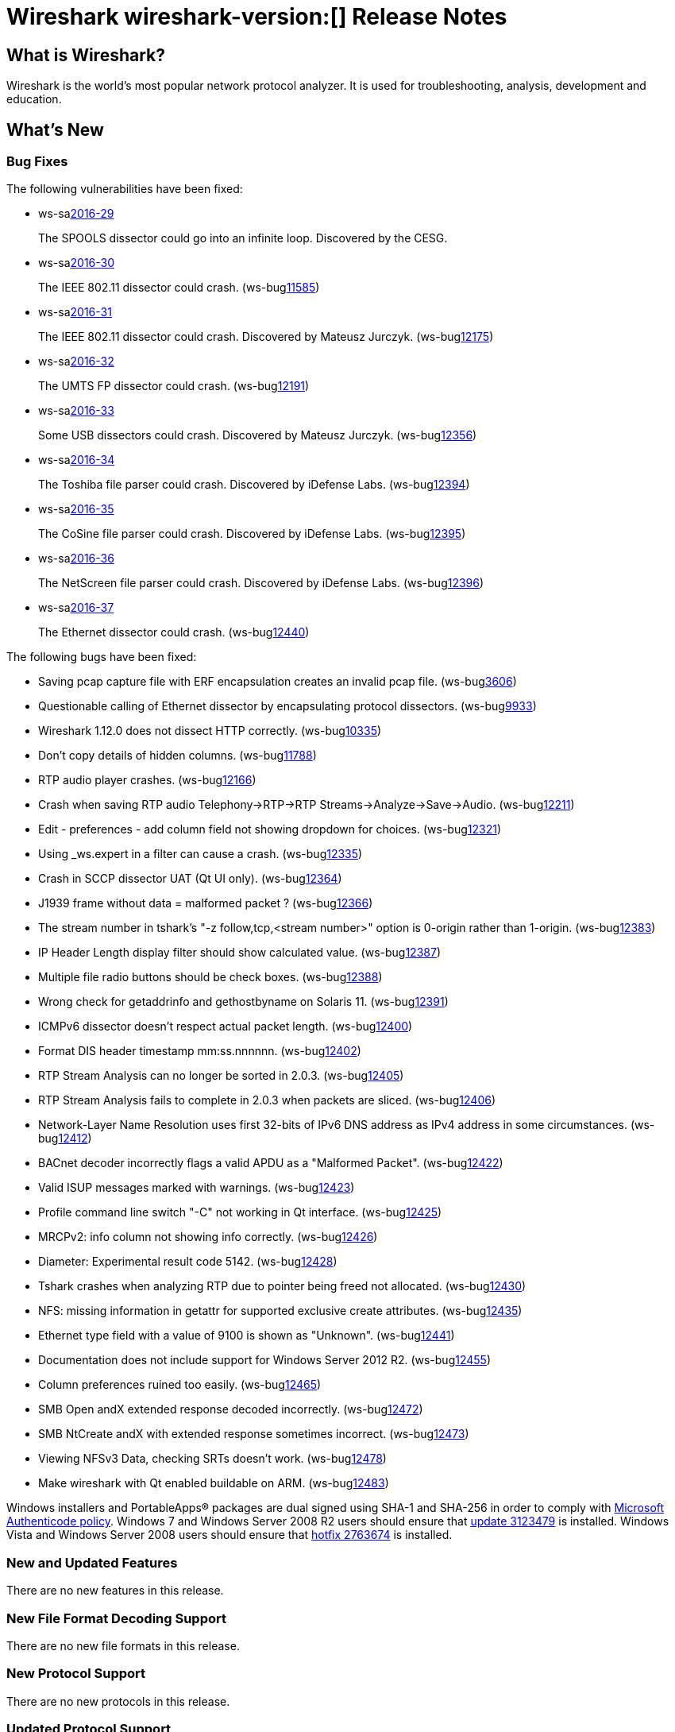 = Wireshark wireshark-version:[] Release Notes
// AsciiDoc quick reference: http://powerman.name/doc/asciidoc

== What is Wireshark?

Wireshark is the world's most popular network protocol analyzer. It is
used for troubleshooting, analysis, development and education.

== What's New

=== Bug Fixes

The following vulnerabilities have been fixed:

* ws-salink:2016-29[]
+
The SPOOLS dissector could go into an infinite loop.
Discovered by the CESG.
//(ws-buglink:xxxxx[])
//cve-idlink:2015-XXXX[]
// Fixed in master: b4d16b4
// Fixed in master-2.0: 9753ea8
// Fixed in master-1.12: 9310b88

* ws-salink:2016-30[]
+
The IEEE 802.11 dissector could crash.
(ws-buglink:11585[])
//cve-idlink:2015-XXXX[]
// Fixed in master: 9b0b20b
// Fixed in master-2.0: 3456d09
// Fixed in master-1.12: f2c0a28, 2297b62

* ws-salink:2016-31[]
+
The IEEE 802.11 dissector could crash. Discovered by Mateusz Jurczyk.
(ws-buglink:12175[])
//cve-idlink:2015-XXXX[]
// Fixed in master: b6d838e
// Fixed in master-2.0: f39d93c
// Fixed in master-1.12: n/a

* ws-salink:2016-32[]
+
The UMTS FP dissector could crash.
(ws-buglink:12191[])
//cve-idlink:2015-XXXX[]
// Fixed in master: 7d71906
// Fixed in master-2.0: ff27d85
// Fixed in master-1.12: fb9dcfa

* ws-salink:2016-33[]
+
Some USB dissectors could crash. Discovered by Mateusz Jurczyk.
(ws-buglink:12356[])
//cve-idlink:2015-XXXX[]
// Fixed in master: 2cb5985
// Fixed in master-2.0: 20e7875
// Fixed in master-1.12: 7f77886

* ws-salink:2016-34[]
+
The Toshiba file parser could crash. Discovered by iDefense Labs.
(ws-buglink:12394[])
//cve-idlink:2015-XXXX[]
// Fixed in master: 3270dfa
// Fixed in master-2.0: f5e7e03
// Fixed in master-1.12: edbed5a

* ws-salink:2016-35[]
+
The CoSine file parser could crash. Discovered by iDefense Labs.
(ws-buglink:12395[])
//cve-idlink:2015-XXXX[]
// Fixed in master: a66628e
// Fixed in master-2.0: 45fc804
// Fixed in master-1.12: 1635420

* ws-salink:2016-36[]
+
The NetScreen file parser could crash. Discovered by iDefense Labs.
(ws-buglink:12396[])
//cve-idlink:2015-XXXX[]
// Fixed in master: 11edc83
// Fixed in master-2.0: 2916518
// Fixed in master-1.12: 4f4e1cb

* ws-salink:2016-37[]
+
The Ethernet dissector could crash.
(ws-buglink:12440[])
//cve-idlink:2015-XXXX[]
// Fixed in master: n/a
// Fixed in master-2.0: 2c13e97
// Fixed in master-1.12: n/a

The following bugs have been fixed:

//* ws-buglink:5000[]
//* ws-buglink:6000[Wireshark bug]
//* cve-idlink:2016-7000[]
//* Wireshark insists on calling you on your land line which is keeping you from abandoning it for cellular. (ws-buglink:0000[])
// cp /dev/null /tmp/buglist.txt ; for bugnumber in `git log --stat v2.0.4rc0..| grep ' Bug:' | cut -f2 -d: | sort -n -u ` ; do gen-bugnote $bugnumber; pbpaste >> /tmp/buglist.txt; done

* Saving pcap capture file with ERF encapsulation creates an invalid pcap file. (ws-buglink:3606[])

* Questionable calling of Ethernet dissector by encapsulating protocol dissectors. (ws-buglink:9933[])

* Wireshark 1.12.0 does not dissect HTTP correctly. (ws-buglink:10335[])

* Don't copy details of hidden columns. (ws-buglink:11788[])

* RTP audio player crashes. (ws-buglink:12166[])

* Crash when saving RTP audio Telephony->RTP->RTP Streams->Analyze->Save->Audio. (ws-buglink:12211[])

* Edit - preferences - add column field not showing dropdown for choices. (ws-buglink:12321[])

* Using _ws.expert in a filter can cause a crash. (ws-buglink:12335[])

* Crash in SCCP dissector UAT (Qt UI only). (ws-buglink:12364[])

* J1939 frame without data = malformed packet ? (ws-buglink:12366[])

* The stream number in tshark's "-z follow,tcp,<stream number>" option is 0-origin rather than 1-origin. (ws-buglink:12383[])

* IP Header Length display filter should show calculated value. (ws-buglink:12387[])

* Multiple file radio buttons should be check boxes. (ws-buglink:12388[])

* Wrong check for getaddrinfo and gethostbyname on Solaris 11. (ws-buglink:12391[])

* ICMPv6 dissector doesn't respect actual packet length. (ws-buglink:12400[])

* Format DIS header timestamp mm:ss.nnnnnn. (ws-buglink:12402[])

* RTP Stream Analysis can no longer be sorted in 2.0.3. (ws-buglink:12405[])

* RTP Stream Analysis fails to complete in 2.0.3 when packets are sliced. (ws-buglink:12406[])

* Network-Layer Name Resolution uses first 32-bits of IPv6 DNS address as IPv4 address in some circumstances. (ws-buglink:12412[])

* BACnet decoder incorrectly flags a valid APDU as a "Malformed Packet". (ws-buglink:12422[])

* Valid ISUP messages marked with warnings. (ws-buglink:12423[])

* Profile command line switch "-C" not working in Qt interface. (ws-buglink:12425[])

* MRCPv2: info column not showing info correctly. (ws-buglink:12426[])

* Diameter: Experimental result code 5142. (ws-buglink:12428[])

* Tshark crashes when analyzing RTP due to pointer being freed not allocated. (ws-buglink:12430[])

* NFS: missing information in getattr for supported exclusive create attributes. (ws-buglink:12435[])

* Ethernet type field with a value of 9100 is shown as "Unknown". (ws-buglink:12441[])

* Documentation does not include support for Windows Server 2012 R2. (ws-buglink:12455[])

* Column preferences ruined too easily. (ws-buglink:12465[])

* SMB Open andX extended response decoded incorrectly. (ws-buglink:12472[])

* SMB NtCreate andX with extended response sometimes incorrect. (ws-buglink:12473[])

* Viewing NFSv3 Data, checking SRTs doesn't work. (ws-buglink:12478[])

* Make wireshark with Qt enabled buildable on ARM. (ws-buglink:12483[])

Windows installers and PortableApps(R) packages are dual signed using SHA-1 and SHA-256
in order to comply with
http://social.technet.microsoft.com/wiki/contents/articles/32288.windows-enforcement-of-authenticode-code-signing-and-timestamping.aspx[Microsoft Authenticode policy].
Windows 7 and Windows Server 2008 R2 users should ensure that
https://support.microsoft.com/en-us/kb/3123479[update 3123479] is installed.
Windows Vista and Windows Server 2008 users should ensure that
https://support.microsoft.com/en-us/kb/2763674[hotfix 2763674] is installed.

=== New and Updated Features

There are no new features in this release.

//=== Removed Dissectors

=== New File Format Decoding Support

There are no new file formats in this release.

=== New Protocol Support

There are no new protocols in this release.


=== Updated Protocol Support

--sort-and-group--
AFS
ANSI IS-637 A
BACapp
BT BNEP
Cisco FabricPath MiM
CSN.1
DCERPC SPOOLS
DIS
Ethernet
GSM A RR
ICMPv6
IEEE 802.11
IPv4
ISUP
J1939
JXTA
LAPSat
LPADm
LTE-RRC
MRCPv2
NFS
OpenFlow
SGsAP
SMB
STT
UMTS FP
USB
TZSP
--sort-and-group--

=== New and Updated Capture File Support

//There is no new or updated capture file support in this release.
--sort-and-group--
Aethra
Catapult DCT2000
CoSine
DBS Etherwatch
ERF
iSeries
Ixia IxVeriWave
NetScreen
VMS TCPIPtrace
Toshiba
--sort-and-group--

=== New and Updated Capture Interfaces support

There are no new or updated capture interfaces supported in this release.

== Getting Wireshark

Wireshark source code and installation packages are available from
https://www.wireshark.org/download.html.

=== Vendor-supplied Packages

Most Linux and Unix vendors supply their own Wireshark packages. You can
usually install or upgrade Wireshark using the package management system
specific to that platform. A list of third-party packages can be found
on the https://www.wireshark.org/download.html#thirdparty[download page]
on the Wireshark web site.

== File Locations

Wireshark and TShark look in several different locations for preference
files, plugins, SNMP MIBS, and RADIUS dictionaries. These locations vary
from platform to platform. You can use About→Folders to find the default
locations on your system.

== Known Problems

Dumpcap might not quit if Wireshark or TShark crashes.
(ws-buglink:1419[])

The BER dissector might infinitely loop.
(ws-buglink:1516[])

Capture filters aren't applied when capturing from named pipes.
(ws-buglink:1814[])

Filtering tshark captures with read filters (-R) no longer works.
(ws-buglink:2234[])

Resolving (ws-buglink:9044[]) reopens (ws-buglink:3528[]) so that Wireshark
no longer automatically decodes gzip data when following a TCP stream.

Application crash when changing real-time option.
(ws-buglink:4035[])

Hex pane display issue after startup.
(ws-buglink:4056[])

Packet list rows are oversized.
(ws-buglink:4357[])

Wireshark and TShark will display incorrect delta times in some cases.
(ws-buglink:4985[])

The 64-bit version of Wireshark will leak memory on Windows when the display
depth is set to 16 bits (ws-buglink:9914[])

Wireshark should let you work with multiple capture files. (ws-buglink:10488[])

Dell Backup and Recovery (DBAR) makes many Windows applications crash,
including Wireshark. (ws-buglink:12036[])

== Getting Help

Community support is available on https://ask.wireshark.org/[Wireshark's
Q&A site] and on the wireshark-users mailing list. Subscription
information and archives for all of Wireshark's mailing lists can be
found on https://www.wireshark.org/lists/[the web site].

Official Wireshark training and certification are available from
http://www.wiresharktraining.com/[Wireshark University].

== Frequently Asked Questions

A complete FAQ is available on the
https://www.wireshark.org/faq.html[Wireshark web site].
